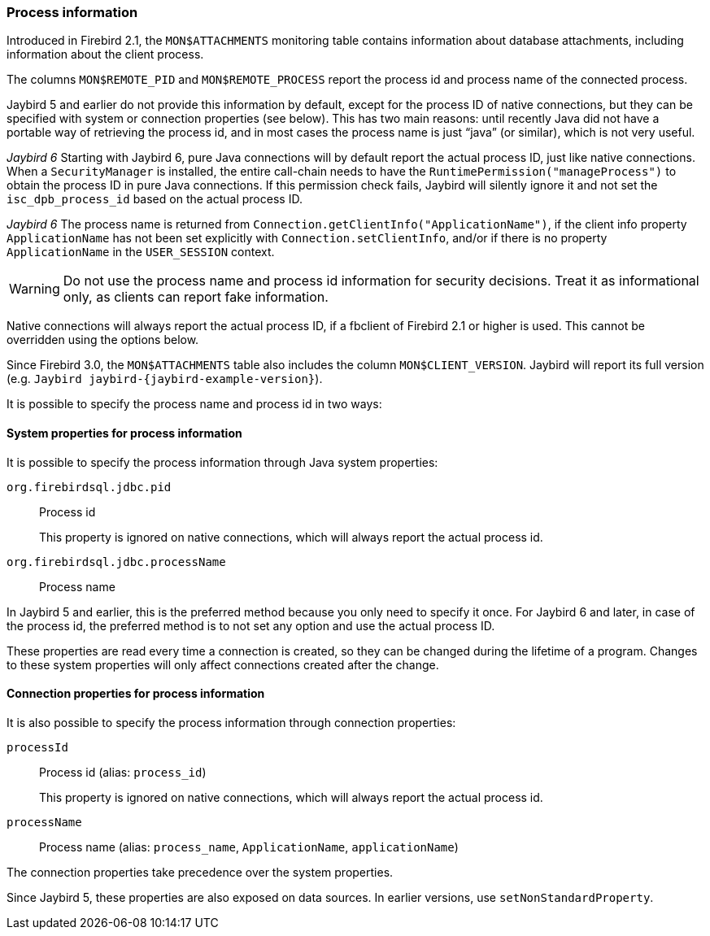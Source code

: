 [[ref-processinfo]]
=== Process information

Introduced in Firebird 2.1, the `MON$ATTACHMENTS` monitoring table contains information about database attachments, including information about the client process.

The columns `MON$REMOTE_PID` and `MON$REMOTE_PROCESS` report the process id and process name of the connected process.

Jaybird 5 and earlier do not provide this information by default, except for the process ID of native connections, but they can be specified with system or connection properties (see below).
This has two main reasons: until recently Java did not have a portable way of retrieving the process id, and in most cases the process name is just "`java`" (or similar), which is not very useful.

[.since]_Jaybird 6_ Starting with Jaybird 6, pure Java connections will by default report the actual process ID, just like native connections.
When a `SecurityManager` is installed, the entire call-chain needs to have the `RuntimePermission("manageProcess")` to obtain the process ID in pure Java connections.
If this permission check fails, Jaybird will silently ignore it and not set the `isc_dpb_process_id` based on the actual process ID.

[.since]_Jaybird 6_ The process name is returned from `Connection.getClientInfo("ApplicationName")`, if the client info property `ApplicationName` has not been set explicitly with `Connection.setClientInfo`, and/or if there is no property `ApplicationName` in the `USER_SESSION` context.

WARNING: Do not use the process name and process id information for security decisions.
Treat it as informational only, as clients can report fake information.

Native connections will always report the actual process ID, if a fbclient of Firebird 2.1 or higher is used.
This cannot be overridden using the options below.

Since Firebird 3.0, the `MON$ATTACHMENTS` table also includes the column `MON$CLIENT_VERSION`.
Jaybird will report its full version (e.g. `Jaybird jaybird-{jaybird-example-version}`).

It is possible to specify the process name and process id in two ways:

[[ref-processinfo-systemprop]]
==== System properties for process information

It is possible to specify the process information through Java system properties:

`org.firebirdsql.jdbc.pid`:: Process id
+
This property is ignored on native connections, which will always report the actual process id.
`org.firebirdsql.jdbc.processName`:: Process name

In Jaybird 5 and earlier, this is the preferred method because you only need to specify it once.
For Jaybird 6 and later, in case of the process id, the preferred method is to not set any option and use the actual process ID.

These properties are read every time a connection is created, so they can be changed during the lifetime of a program.
Changes to these system properties will only affect connections created after the change.

[[ref-processinfo-connprops]]
==== Connection properties for process information

It is also possible to specify the process information through connection properties:

`processId`:: Process id (alias: `process_id`)
+
This property is ignored on native connections, which will always report the actual process id.
`processName`:: Process name (alias: `process_name`, `ApplicationName`, `applicationName`)

The connection properties take precedence over the system properties.

Since Jaybird 5, these properties are also exposed on data sources.
In earlier versions, use `setNonStandardProperty`.
